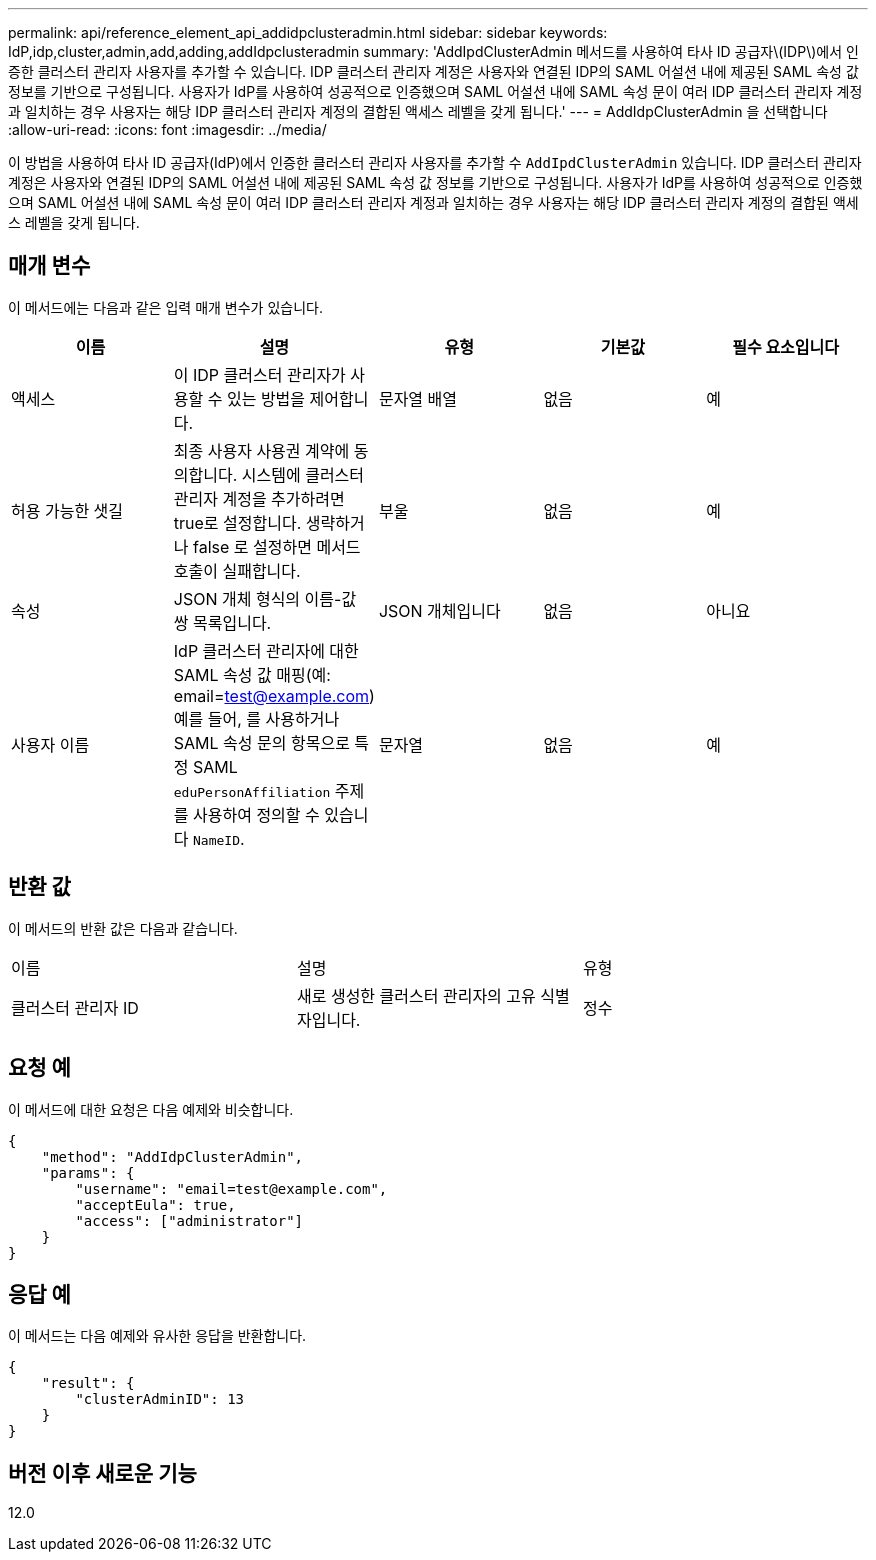 ---
permalink: api/reference_element_api_addidpclusteradmin.html 
sidebar: sidebar 
keywords: IdP,idp,cluster,admin,add,adding,addIdpclusteradmin 
summary: 'AddIpdClusterAdmin 메서드를 사용하여 타사 ID 공급자\(IDP\)에서 인증한 클러스터 관리자 사용자를 추가할 수 있습니다. IDP 클러스터 관리자 계정은 사용자와 연결된 IDP의 SAML 어설션 내에 제공된 SAML 속성 값 정보를 기반으로 구성됩니다. 사용자가 IdP를 사용하여 성공적으로 인증했으며 SAML 어설션 내에 SAML 속성 문이 여러 IDP 클러스터 관리자 계정과 일치하는 경우 사용자는 해당 IDP 클러스터 관리자 계정의 결합된 액세스 레벨을 갖게 됩니다.' 
---
= AddIdpClusterAdmin 을 선택합니다
:allow-uri-read: 
:icons: font
:imagesdir: ../media/


[role="lead"]
이 방법을 사용하여 타사 ID 공급자(IdP)에서 인증한 클러스터 관리자 사용자를 추가할 수 `AddIpdClusterAdmin` 있습니다. IDP 클러스터 관리자 계정은 사용자와 연결된 IDP의 SAML 어설션 내에 제공된 SAML 속성 값 정보를 기반으로 구성됩니다. 사용자가 IdP를 사용하여 성공적으로 인증했으며 SAML 어설션 내에 SAML 속성 문이 여러 IDP 클러스터 관리자 계정과 일치하는 경우 사용자는 해당 IDP 클러스터 관리자 계정의 결합된 액세스 레벨을 갖게 됩니다.



== 매개 변수

이 메서드에는 다음과 같은 입력 매개 변수가 있습니다.

|===
| 이름 | 설명 | 유형 | 기본값 | 필수 요소입니다 


 a| 
액세스
 a| 
이 IDP 클러스터 관리자가 사용할 수 있는 방법을 제어합니다.
 a| 
문자열 배열
 a| 
없음
 a| 
예



 a| 
허용 가능한 샛길
 a| 
최종 사용자 사용권 계약에 동의합니다. 시스템에 클러스터 관리자 계정을 추가하려면 true로 설정합니다. 생략하거나 false 로 설정하면 메서드 호출이 실패합니다.
 a| 
부울
 a| 
없음
 a| 
예



 a| 
속성
 a| 
JSON 개체 형식의 이름-값 쌍 목록입니다.
 a| 
JSON 개체입니다
 a| 
없음
 a| 
아니요



 a| 
사용자 이름
 a| 
IdP 클러스터 관리자에 대한 SAML 속성 값 매핑(예: email=test@example.com) 예를 들어, 를 사용하거나 SAML 속성 문의 항목으로 특정 SAML `eduPersonAffiliation` 주제를 사용하여 정의할 수 있습니다 `NameID`.
 a| 
문자열
 a| 
없음
 a| 
예

|===


== 반환 값

이 메서드의 반환 값은 다음과 같습니다.

|===


| 이름 | 설명 | 유형 


 a| 
클러스터 관리자 ID
 a| 
새로 생성한 클러스터 관리자의 고유 식별자입니다.
 a| 
정수

|===


== 요청 예

이 메서드에 대한 요청은 다음 예제와 비슷합니다.

[listing]
----
{
    "method": "AddIdpClusterAdmin",
    "params": {
        "username": "email=test@example.com",
        "acceptEula": true,
        "access": ["administrator"]
    }
}
----


== 응답 예

이 메서드는 다음 예제와 유사한 응답을 반환합니다.

[listing]
----
{
    "result": {
        "clusterAdminID": 13
    }
}
----


== 버전 이후 새로운 기능

12.0
